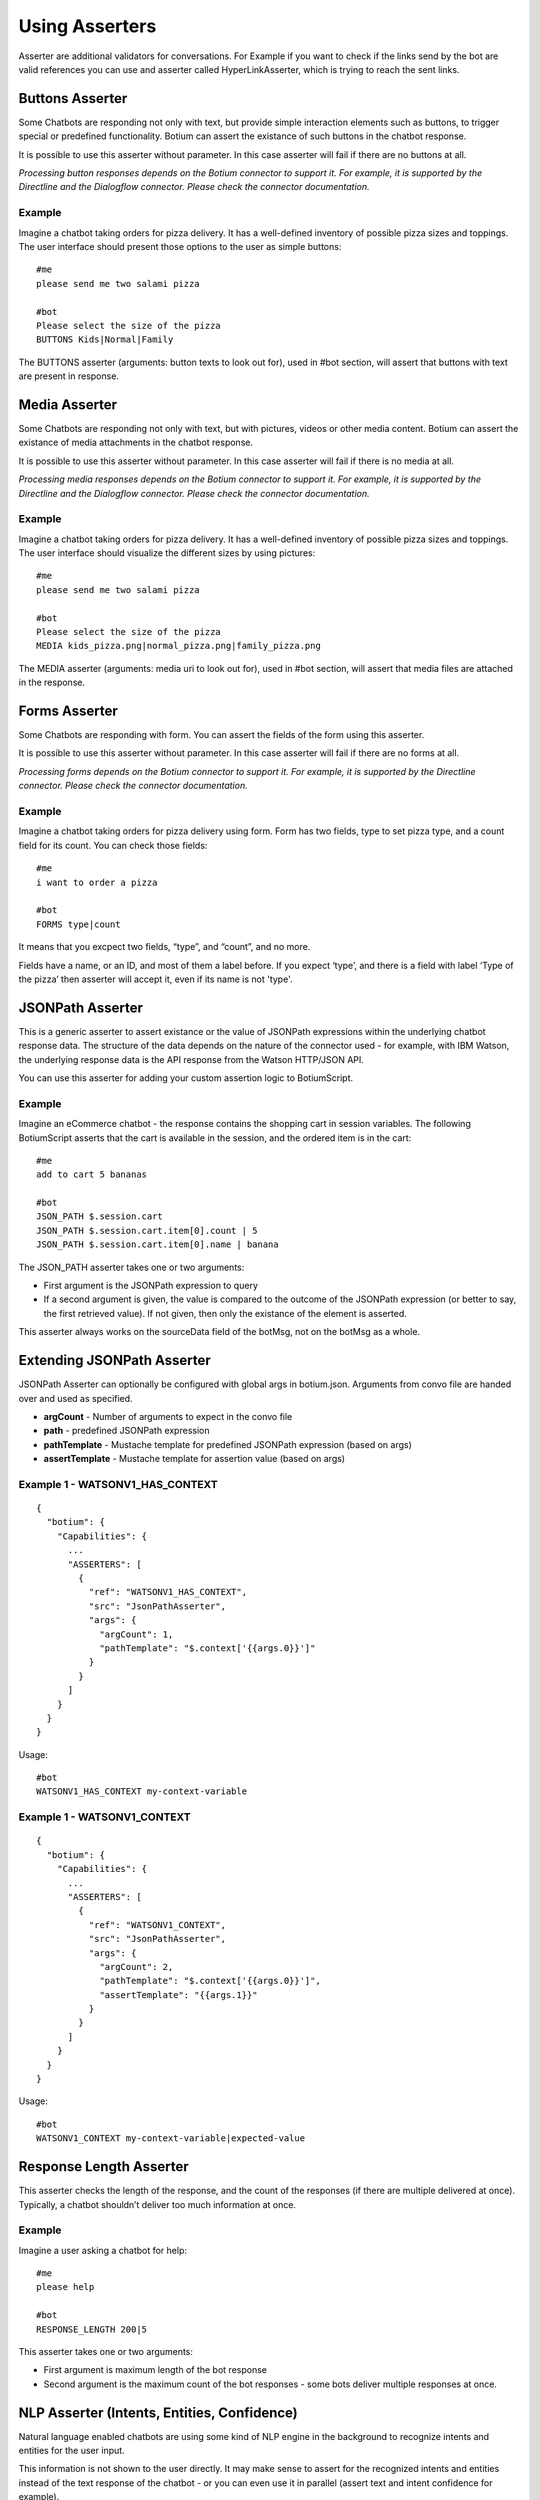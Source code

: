 .. _asserters:

Using Asserters
===============

Asserter are additional validators for conversations. For Example if you want to check if the links send by the bot are valid references you can use and asserter called HyperLinkAsserter, which is trying to reach the sent links. 

Buttons Asserter
----------------

Some Chatbots are responding not only with text, but provide simple interaction elements such as buttons, to trigger special or predefined functionality. Botium can assert the existance of such buttons in the chatbot response.

It is possible to use this asserter without parameter. In this case asserter will fail if there are no buttons at all.

*Processing button responses depends on the Botium connector to support it. For example, it is supported by the Directline and the Dialogflow connector. Please check the connector documentation.*

Example
~~~~~~~

Imagine a chatbot taking orders for pizza delivery. It has a well-defined inventory of possible pizza sizes and toppings. The user interface should present those options to the user as simple buttons::

  #me
  please send me two salami pizza

  #bot
  Please select the size of the pizza
  BUTTONS Kids|Normal|Family

The BUTTONS asserter (arguments: button texts to look out for), used in #bot section, will assert that buttons with text are present in response.

Media Asserter
--------------

Some Chatbots are responding not only with text, but with pictures, videos or other media content. Botium can assert the existance of media attachments in the chatbot response.

It is possible to use this asserter without parameter. In this case asserter will fail if there is no media at all.

*Processing media responses depends on the Botium connector to support it. For example, it is supported by the Directline and the Dialogflow connector. Please check the connector documentation.*

Example
~~~~~~~

Imagine a chatbot taking orders for pizza delivery. It has a well-defined inventory of possible pizza sizes and toppings. The user interface should visualize the different sizes by using pictures::

  #me
  please send me two salami pizza

  #bot
  Please select the size of the pizza
  MEDIA kids_pizza.png|normal_pizza.png|family_pizza.png

The MEDIA asserter (arguments: media uri to look out for), used in #bot section, will assert that media files are attached in the response.

Forms Asserter
--------------

Some Chatbots are responding with form. You can assert the fields of the form using this asserter.

It is possible to use this asserter without parameter. In this case asserter will fail if there are no forms at all.

*Processing forms depends on the Botium connector to support it. For example, it is supported by the Directline connector. Please check the connector documentation.*

Example
~~~~~~~

Imagine a chatbot taking orders for pizza delivery using form. Form has two fields, type to set pizza type, and a count field for its count. You can check those fields::

  #me
  i want to order a pizza

  #bot
  FORMS type|count

It means that you excpect two fields, “type”, and “count”, and no more. 

Fields have a name, or an ID, and most of them a label before. If you expect ‘type’, and there is a field with label ‘Type of the pizza’ then asserter will accept it, even if its name is not 'type'.

JSONPath Asserter
-----------------

This is a generic asserter to assert existance or the value of JSONPath expressions within the underlying chatbot response data. The structure of the data depends on the nature of the connector used - for example, with IBM Watson, the underlying response data is the API response from the Watson HTTP/JSON API.

You can use this asserter for adding your custom assertion logic to BotiumScript.

Example
~~~~~~~

Imagine an eCommerce chatbot - the response contains the shopping cart in session variables. The following BotiumScript asserts that the cart is available in the session, and the ordered item is in the cart::

  #me
  add to cart 5 bananas

  #bot
  JSON_PATH $.session.cart
  JSON_PATH $.session.cart.item[0].count | 5
  JSON_PATH $.session.cart.item[0].name | banana

The JSON_PATH asserter takes one or two arguments:

* First argument is the JSONPath expression to query
* If a second argument is given, the value is compared to the outcome of the JSONPath expression (or better to say, the first retrieved value). If not given, then only the existance of the element is asserted.

This asserter always works on the sourceData field of the botMsg, not on the botMsg as a whole.

Extending JSONPath Asserter
---------------------------

JSONPath Asserter can optionally be configured with global args in botium.json. Arguments from convo file are handed over and used as specified.

- **argCount** - Number of arguments to expect in the convo file
- **path** - predefined JSONPath expression
- **pathTemplate** - Mustache template for predefined JSONPath expression (based on args)
- **assertTemplate** - Mustache template for assertion value (based on args)

Example 1 - WATSONV1_HAS_CONTEXT
~~~~~~~~~~~~~~~~~~~~~~~~~~~~~~~~

::

  {
    "botium": {
      "Capabilities": {
        ...
        "ASSERTERS": [
          {
            "ref": "WATSONV1_HAS_CONTEXT",
            "src": "JsonPathAsserter",
            "args": {
              "argCount": 1,
              "pathTemplate": "$.context['{{args.0}}']"
            }
          }
        ]
      }
    }
  }

Usage::

  #bot
  WATSONV1_HAS_CONTEXT my-context-variable

Example 1 - WATSONV1_CONTEXT
~~~~~~~~~~~~~~~~~~~~~~~~~~~~

::

  {
    "botium": {
      "Capabilities": {
        ...
        "ASSERTERS": [
          {
            "ref": "WATSONV1_CONTEXT",
            "src": "JsonPathAsserter",
            "args": {
              "argCount": 2,
              "pathTemplate": "$.context['{{args.0}}']",
              "assertTemplate": "{{args.1}}"
            }
          }
        ]
      }
    }
  }

Usage::

  #bot
  WATSONV1_CONTEXT my-context-variable|expected-value

Response Length Asserter
------------------------

This asserter checks the length of the response, and the count of the responses (if there are multiple delivered at once). Typically, a chatbot shouldn’t deliver too much information at once.

Example
~~~~~~~

Imagine a user asking a chatbot for help::

  #me
  please help

  #bot
  RESPONSE_LENGTH 200|5

This asserter takes one or two arguments:

* First argument is maximum length of the bot response
* Second argument is the maximum count of the bot responses - some bots deliver multiple responses at once.

NLP Asserter (Intents, Entities, Confidence)
--------------------------------------------

Natural language enabled chatbots are using some kind of NLP engine in the background to recognize intents and entities for the user input.

This information is not shown to the user directly. It may make sense to assert for the recognized intents and entities instead of the text response of the chatbot - or you can even use it in parallel (assert text and intent confidence for example).

Some NLP engines are pure stateless NLP engines without conversation flow (Like Microsoft Luis). They just returning this NLP information. For this engines you cant assert the responded message (text, buttons, etc), just this NLP information using NLP Asserters.

It is possible to extract statistics with the help of this asserters, comparing expectation with the responses from the NLP engine. You can do it on your own, or you can use the our Botium Coach to do it. (Botium Coach is not published yet. It wont be a standalone tool, will work just in the top of the Botium Box)

*Not all Botium connectors support these asserters. It depends if the use chatbot technology exposes this information to Botium. For example, it is supported by the Dialogflow and IBM Watson connectors. Please check the connector documentation.*

* **INTENT** (arguments: intent name to look out for), used in #bot section, will assert that bot answered with the specified intent.
* **INTENT_CONFIDENCE** (arguments: minimal accepted confidence, like "70" for 70%), used in #bot section, will assert that bot answered with at least the specified minimal confidence.
* **INTENT_UNIQUE** (no arguments), used in #bot section, will assert that the recognized intent is unique (not alternate intent with same confidence identified). 
* **ENTITIES** (arguments: expected entities like "from|to", or minimal entities like "from|..." ), used in #bot section, will assert that bot answered with the specified entities.
* **ENTITY_VALUES** (arguments: expected entity values like "2018|2019", or minimal entity values like "2018|..." ), used in #bot section, will assert that bot answered with the specified entity values.
* **ENTITY_CONTENT** (arguments: entity and expected values like location|Budapest|Vienna)

  * One ENTITY_CONTENT asserter checks only one entity. Use more asserters to check more.
  * Does not fail if the response has more values as specified in arguments.

The INTENT_CONFIDENCE asserter can be used as global asserter to make sure the recognized confidence is always higher than a defined threshold.

Example
~~~~~~~

Imagine a chatbot taking orders for pizza delivery. It has a well-defined inventory of possible pizza sizes and toppings. The recognized intent, entities and the confidence should be asserter::

  #me
  please send me two salami pizza

  #bot
  INTENT I_ORDER_PIZZA
  INTENT_CONFIDENCE 70
  ENTITIES E_PIZZA_TYPE|E_FOOD
  ENTITY_VALUES salami|pizza
  Please select the size of the pizza
 
Using ENTITY_VALUES asserter can be confusing sometimes. This assertation will be valid::

  #me
  I want to travel from Berlin to Vienna.

  #bot
  Im happy to hear it. And where are you now?
  INTENT travel

  #me
  in Münich.

  #bot
  So you are in Münich, and want to travel from Berlin to Vienna? 
  You will travel to Berlin on your own?
  INTENT travel
  ENTITY_VALUES Berlin|Vienna|Münich

But maybe it is not what you want. You can be more specific using ENTITY_CONTENT asserter::

  ...
  ENTITY_CONTENT FROM|Berlin
  ENTITY_CONTENT TO|Vienna
  ENTITY_CONTENT LOCATION|Münich

(This example works just on Dialogflow, it aggregates entities)

Using the Intent Confidence Asserter globally
~~~~~~~~~~~~~~~~~~~~~~~~~~~~~~~~~~~~~~~~~~~~~

A very common use case is to use the Intent Confidence Asserter as global asserter, to make sure to filter out the weakly resolved intents. To make all conversation steps fail where the intent falls below a confidence of 80, add this section to your botium.json::

  {
    "botium": {
      "Capabilities": {
        ...
        "ASSERTERS": [
          {
            "ref": "INTENT_CONFIDENCE",
            "src": "IntentConfidenceAsserter",
            "global": true,
            "args": {
              "expectedMinimum": 80
            }
          }
        ]
      }
    }
  }

Text Asserters
--------------

You can set globally how to assert response using :ref:`SCRIPTING_MATCHING_MODE capability <cap-scripting-matching-mode>`. You can extend/override this behavior using Text Asserters for each response.

Asserter names
~~~~~~~~~~~~~~

There are more text asserters

* Asserter names are starting with TEXT

  * TEXT…

* The matching mode can be wildcard, regexp, include, and exact match 

  * TEXT_WILDCARD…, 
  * TEXT_REGEXP…, 
  * TEXT_CONTAINS…, 
  * TEXT_EQUALS… or simple TEXT…

* You can decide to use more args. With AND (…_ALL…) or OR (…_ANY…). 

  * Exact match supports just OR, this postfix ist not allowed there
  * Example names: 

    * TEXT…, (ALL or ANY is not allowed)
    * TEXT_CONTAINS_ALL…
    * TEXT_REGEXP_ANY…

* Each asserter can work case insensitive (optional _IC prefix) 

  * Example names:

    * TEXT_IC, 
    * TEXT_CONTAINS_ALL_IC

Features
~~~~~~~~

Utterances as argument::

  convos:
    - name: example
      steps:
        - me:
            - Hello!
        - bot:
            - "!TEXT_IC GOODBYE|bye bye"
  utterances:
    GREETING:
      - Goodbye
      - Bye

This is conversation is in yaml format, because utterances. It will fail if bot says goodbye (bye bye, goodbye, or bye) for greeting. Check is case insensitive, but exact. Wont fail for byebye, or for bye Joe .

Starting ! is used to denote the YAML, so negation is quoted.

TEXT_IC is an alternative of TEXT_EQUALS_IC

Matching modes
~~~~~~~~~~~~~~

Exact match works on the text part of the response. All other asserters on the whole response object (on response json as string).

**Matching using joker**

You can expect any text::

  TEXT

or no text at all::

  !TEXT

using exact match asserter.

Examples
~~~~~~~~

::

  TEXT_WILDCARD_ALL id2_*3|1*4

will not accept “Im Joe, my number is 12345, and my ID is id1_123”, because noting found for regexp id2_*3 

::

  TEXT_REGEXP_ALL id1_\d\d\d|[0-9]+ 

will accept “Im Joe, my number is 12345, and my ID is id1_123”, because booth regexps are found 

::

  TEXT_CONTAINS_ANY Joe|Jane|George

will accept “Im Joe, my number is 12345, and my ID is id1_123”, because Joe is there

::

  convos:
    - name: example
      steps:
        - me:
            - Hello!
        - bot:
            - "!TEXT_IC GOODBYE|bye bye"
  utterances:
    GREETING:
      - Goodbye
      - Bye

This is conversation is in yaml format, because utterances. It will fail if bot says goodbye (bye bye, goodbye, or bye) for greeting. Check is case insensitive, but exact. Wont fail for byebye, or for bye Joe .

Starting ! is used to denote the YAML, so negation is quoted.

TEXT_IC is an alternative of TEXT_EQUALS_IC

Cards Asserter
--------------

Some Chatbots are responding not only with text, but with grouped UI elements. If the grouping is not just visual, but has some extra function like paging, or hiding, then it called Card. Botium can assert the existence of such Cards in the chatbot response.

It is possible to use this asserter without parameter. In this case asserter will fail if there are no cards at all.

*Processing card responses depends on the Botium connector to support it. For example, it is supported by the Directline and the Dialogflow connector.*

Example
~~~~~~~

Imagine a chatbot taking food orders. In the response there are cards for paging with titles Soup, Pizza, and Dessert. You can assert them::

  #me
  What can i order pls?

  #bot
  Please choose something from our Menu Card!
  CARDS Soup|Pizza|Dessert

Negation
---------

It is possible to negate asserters. If you dont expect Button1 and Button2 in response::

  #bot
  !BUTTONS Button1|Button2

Some asserters are working without args (see asserter documentation)::

  #bot
  BUTTONS

Which means, it must be at least one button. It is possible to negate those assertions::

  #bot
  !BUTTONS

It will throw error if bot responds with any button.

Register Asserter as Global Asserter
------------------------------------

A Global Asserter is called at every convo step. This doesn’t make sense for all asserters, but there are some where this makes sense. To use one of the integrated asserters as global asserter, you have to register it as global asserter in botium.json::

  "ASSERTERS": [
    {
      "ref": "RESPONSE_LENGTH",
      "src": "ResponseLengthAsserter",
      "global": true,
      "args": {
          "globalArg1": 17
      }
    }
  ]
